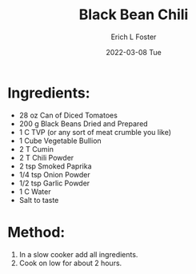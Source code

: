 #+TITLE:       Black Bean Chili
#+AUTHOR:      Erich L Foster
#+EMAIL:       erichlf AT gmail DOT com
#+DATE:        2022-03-08 Tue
#+URI:         /Recipes/SoupAndSalad/BlackBeanChili
#+KEYWORDS:    tex-mex
#+TAGS:        :tex-mex:
#+LANGUAGE:    en
#+OPTIONS:     H:3 num:nil toc:nil \n:nil ::t |:t ^:nil -:nil f:t *:t <:t
#+DESCRIPTION: Vegetarian Black Bean Chili

* Ingredients:
- 28 oz Can of Diced Tomatoes
- 200 g Black Beans Dried and Prepared
- 1 C TVP (or any sort of meat crumble you like)
- 1 Cube Vegetable Bullion
- 2 T Cumin
- 2 T Chili Powder
- 2 tsp Smoked Paprika
- 1/4 tsp Onion Powder
- 1/2 tsp Garlic Powder
- 1 C Water
- Salt to taste

* Method:
1. In a slow cooker add all ingredients.
2. Cook on low for about 2 hours.
